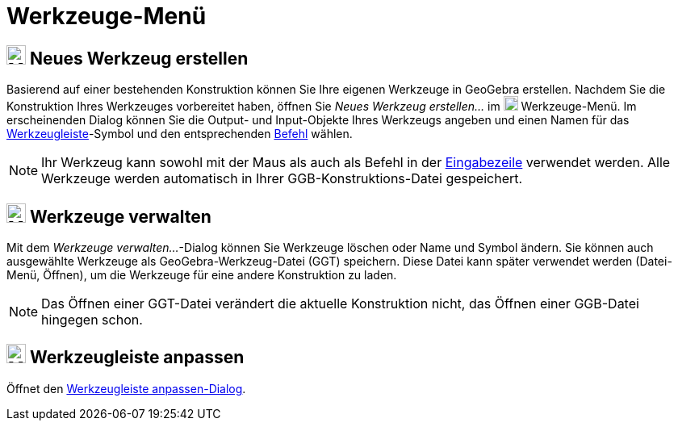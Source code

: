 = Werkzeuge-Menü
:page-en: Tools_Menu
ifdef::env-github[:imagesdir: /de/modules/ROOT/assets/images]

== image:24px-Menu-tools-new.svg.png[Menu-tools-new.svg,width=24,height=24] Neues Werkzeug erstellen

Basierend auf einer bestehenden Konstruktion können Sie Ihre eigenen Werkzeuge in GeoGebra erstellen. Nachdem Sie die
Konstruktion Ihres Werkzeuges vorbereitet haben, öffnen Sie _Neues Werkzeug erstellen..._ im
image:18px-Menu-tools.svg.png[Menu-tools.svg,width=18,height=18] [.mw-selflink .selflink]#Werkzeuge-Menü#. Im
erscheinenden Dialog können Sie die Output- und Input-Objekte Ihres Werkzeugs angeben und einen Namen für das
xref:/Werkzeugleiste.adoc[Werkzeugleiste]-Symbol und den entsprechenden xref:/Befehle.adoc[Befehl] wählen.

[NOTE]
====

Ihr Werkzeug kann sowohl mit der Maus als auch als Befehl in der xref:/Eingabezeile.adoc[Eingabezeile] verwendet werden.
Alle Werkzeuge werden automatisch in Ihrer GGB-Konstruktions-Datei gespeichert.

====

== image:24px-Menu-tools.svg.png[Menu-tools.svg,width=24,height=24] Werkzeuge verwalten

Mit dem _Werkzeuge verwalten..._-Dialog können Sie Werkzeuge löschen oder Name und Symbol ändern. Sie können auch
ausgewählte Werkzeuge als GeoGebra-Werkzeug-Datei (GGT) speichern. Diese Datei kann später verwendet werden (Datei-Menü,
Öffnen), um die Werkzeuge für eine andere Konstruktion zu laden.

[NOTE]
====

Das Öffnen einer GGT-Datei verändert die aktuelle Konstruktion nicht, das Öffnen einer GGB-Datei hingegen schon.

====

== image:24px-Menu-tools-customize.svg.png[Menu-tools-customize.svg,width=24,height=24] Werkzeugleiste anpassen

Öffnet den xref:/Werkzeugleiste.adoc[Werkzeugleiste anpassen-Dialog].
